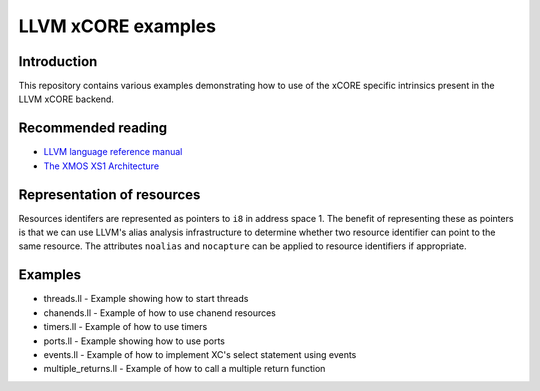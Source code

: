 ===================
LLVM xCORE examples
===================

Introduction
============

This repository contains various examples demonstrating how to use of the xCORE
specific intrinsics present in the LLVM xCORE backend.

Recommended reading
===================

* `LLVM language reference manual <http://llvm.org/docs/LangRef.html>`_
* `The XMOS XS1 Architecture <https://www.xmos.com/node/14080?version=latest>`_

Representation of resources
===========================

Resources identifers are represented as pointers to ``i8`` in address space 1.
The benefit of representing these as pointers is that we can use LLVM's alias
analysis infrastructure to determine whether two resource identifier can point
to the same resource. The attributes ``noalias`` and ``nocapture`` can be
applied to resource identifiers if appropriate.

Examples
========

* threads.ll - Example showing how to start threads
* chanends.ll - Example of how to use chanend resources
* timers.ll - Example of how to use timers
* ports.ll - Example showing how to use ports
* events.ll - Example of how to implement XC's select statement using events
* multiple_returns.ll - Example of how to call a multiple return function
